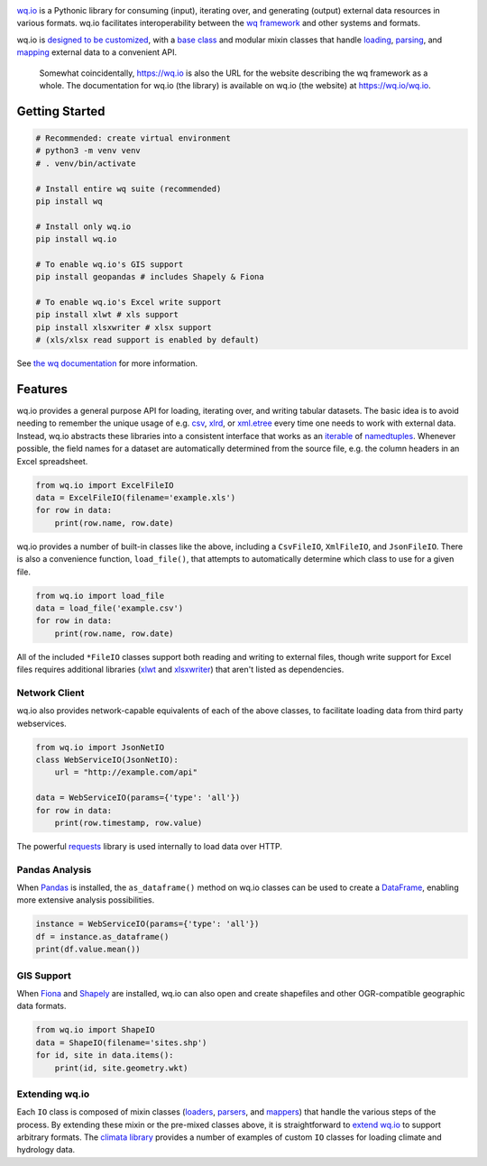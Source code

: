 |wq.io|

`wq.io <https://wq.io/wq.io>`__ is a Pythonic library for consuming
(input), iterating over, and generating (output) external data resources
in various formats. wq.io facilitates interoperability between the `wq
framework <https://wq.io/>`__ and other systems and formats.

wq.io is `designed to be customized <https://wq.io/docs/custom-io>`__,
with a `base class <https://wq.io/docs/base-io>`__ and modular mixin
classes that handle `loading <https://wq.io/docs/loaders>`__,
`parsing <https://wq.io/docs/parsers>`__, and
`mapping <https://wq.io/docs/mappers>`__ external data to a convenient
API.

|Latest PyPI Release| |Release Notes| |Documentation| |License| |GitHub
Stars| |GitHub Forks| |GitHub Issues|

|Travis Build Status| |Python Support|

    Somewhat coincidentally, https://wq.io is also the URL for the
    website describing the wq framework as a whole. The documentation
    for wq.io (the library) is available on wq.io (the website) at
    https://wq.io/wq.io.

Getting Started
---------------

.. code:: bash

    # Recommended: create virtual environment
    # python3 -m venv venv
    # . venv/bin/activate

    # Install entire wq suite (recommended)
    pip install wq

    # Install only wq.io
    pip install wq.io

    # To enable wq.io's GIS support
    pip install geopandas # includes Shapely & Fiona

    # To enable wq.io's Excel write support
    pip install xlwt # xls support
    pip install xlsxwriter # xlsx support
    # (xls/xlsx read support is enabled by default)

See `the wq documentation <https://wq.io/docs/>`__ for more information.

Features
--------

wq.io provides a general purpose API for loading, iterating over, and
writing tabular datasets. The basic idea is to avoid needing to remember
the unique usage of e.g.
`csv <https://docs.python.org/3/library/csv.html>`__,
`xlrd <http://www.python-excel.org/>`__, or
`xml.etree <https://docs.python.org/3/library/xml.etree.elementtree.html>`__
every time one needs to work with external data. Instead, wq.io
abstracts these libraries into a consistent interface that works as an
`iterable <https://docs.python.org/3/glossary.html#term-iterable>`__ of
`namedtuples <https://docs.python.org/3/library/collections.html#collections.namedtuple>`__.
Whenever possible, the field names for a dataset are automatically
determined from the source file, e.g. the column headers in an Excel
spreadsheet.

.. code:: python

    from wq.io import ExcelFileIO
    data = ExcelFileIO(filename='example.xls')
    for row in data:
        print(row.name, row.date)

wq.io provides a number of built-in classes like the above, including a
``CsvFileIO``, ``XmlFileIO``, and ``JsonFileIO``. There is also a
convenience function, ``load_file()``, that attempts to automatically
determine which class to use for a given file.

.. code:: python

    from wq.io import load_file
    data = load_file('example.csv')
    for row in data:
        print(row.name, row.date)

All of the included ``*FileIO`` classes support both reading and writing
to external files, though write support for Excel files requires
additional libraries (`xlwt <http://www.python-excel.org/>`__ and
`xlsxwriter <https://xlsxwriter.readthedocs.org/>`__) that aren't listed
as dependencies.

Network Client
~~~~~~~~~~~~~~

wq.io also provides network-capable equivalents of each of the above
classes, to facilitate loading data from third party webservices.

.. code:: python

    from wq.io import JsonNetIO
    class WebServiceIO(JsonNetIO):
        url = "http://example.com/api"
        
    data = WebServiceIO(params={'type': 'all'})
    for row in data:
        print(row.timestamp, row.value)

The powerful `requests <http://python-requests.org/>`__ library is used
internally to load data over HTTP.

Pandas Analysis
~~~~~~~~~~~~~~~

When `Pandas <http://pandas.pydata.org/>`__ is installed, the
``as_dataframe()`` method on wq.io classes can be used to create a
`DataFrame <http://pandas.pydata.org/pandas-docs/stable/generated/pandas.DataFrame.html>`__,
enabling more extensive analysis possibilities.

.. code:: python

    instance = WebServiceIO(params={'type': 'all'})
    df = instance.as_dataframe()
    print(df.value.mean())

GIS Support
~~~~~~~~~~~

When `Fiona <https://github.com/Toblerity/Fiona>`__ and
`Shapely <https://github.com/Toblerity/Shapely>`__ are installed, wq.io
can also open and create shapefiles and other OGR-compatible geographic
data formats.

.. code:: python

    from wq.io import ShapeIO
    data = ShapeIO(filename='sites.shp')
    for id, site in data.items():
        print(id, site.geometry.wkt)

Extending wq.io
~~~~~~~~~~~~~~~

Each ``IO`` class is composed of mixin classes
(`loaders <https://wq.io/docs/loaders>`__,
`parsers <https://wq.io/docs/parsers>`__, and
`mappers <https://wq.io/docs/mappers>`__) that handle the various steps
of the process. By extending these mixin or the pre-mixed classes above,
it is straightforward to `extend wq.io <https://wq.io/docs/custom-io>`__
to support arbitrary formats. The `climata
library <https://github.com/heigeo/climata>`__ provides a number of
examples of custom ``IO`` classes for loading climate and hydrology
data.

.. |wq.io| image:: https://raw.github.com/wq/wq/master/images/256/wq.io.png
   :target: https://wq.io/wq.io
.. |Latest PyPI Release| image:: https://img.shields.io/pypi/v/wq.io.svg
   :target: https://pypi.org/project/wq.io
.. |Release Notes| image:: https://img.shields.io/github/release/wq/wq.io.svg
   :target: https://github.com/wq/wq.io/releases
.. |Documentation| image:: https://img.shields.io/badge/Docs-1.1-blue.svg
   :target: https://wq.io/wq.io
.. |License| image:: https://img.shields.io/pypi/l/wq.io.svg
   :target: https://wq.io/license
.. |GitHub Stars| image:: https://img.shields.io/github/stars/wq/wq.io.svg
   :target: https://github.com/wq/wq.io/stargazers
.. |GitHub Forks| image:: https://img.shields.io/github/forks/wq/wq.io.svg
   :target: https://github.com/wq/wq.io/network
.. |GitHub Issues| image:: https://img.shields.io/github/issues/wq/wq.io.svg
   :target: https://github.com/wq/wq.io/issues
.. |Travis Build Status| image:: https://img.shields.io/travis/wq/wq.io.svg
   :target: https://travis-ci.org/wq/wq.io
.. |Python Support| image:: https://img.shields.io/pypi/pyversions/wq.io.svg
   :target: https://pypi.python.org/pypi/wq.io
